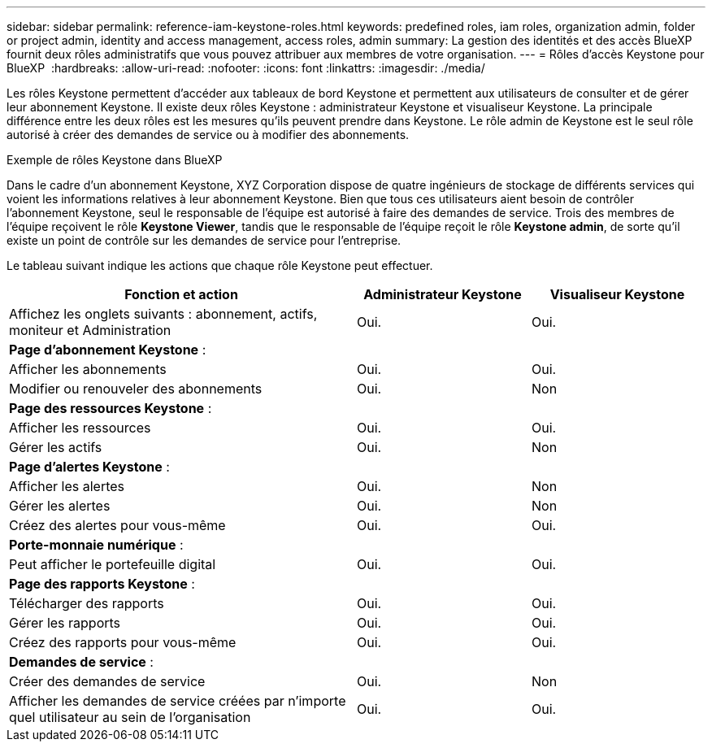 ---
sidebar: sidebar 
permalink: reference-iam-keystone-roles.html 
keywords: predefined roles, iam roles, organization admin, folder or project admin, identity and access management, access roles, admin 
summary: La gestion des identités et des accès BlueXP  fournit deux rôles administratifs que vous pouvez attribuer aux membres de votre organisation. 
---
= Rôles d'accès Keystone pour BlueXP 
:hardbreaks:
:allow-uri-read: 
:nofooter: 
:icons: font
:linkattrs: 
:imagesdir: ./media/


[role="lead"]
Les rôles Keystone permettent d'accéder aux tableaux de bord Keystone et permettent aux utilisateurs de consulter et de gérer leur abonnement Keystone. Il existe deux rôles Keystone : administrateur Keystone et visualiseur Keystone. La principale différence entre les deux rôles est les mesures qu'ils peuvent prendre dans Keystone. Le rôle admin de Keystone est le seul rôle autorisé à créer des demandes de service ou à modifier des abonnements.

.Exemple de rôles Keystone dans BlueXP 
Dans le cadre d'un abonnement Keystone, XYZ Corporation dispose de quatre ingénieurs de stockage de différents services qui voient les informations relatives à leur abonnement Keystone. Bien que tous ces utilisateurs aient besoin de contrôler l'abonnement Keystone, seul le responsable de l'équipe est autorisé à faire des demandes de service. Trois des membres de l'équipe reçoivent le rôle *Keystone Viewer*, tandis que le responsable de l'équipe reçoit le rôle *Keystone admin*, de sorte qu'il existe un point de contrôle sur les demandes de service pour l'entreprise.

Le tableau suivant indique les actions que chaque rôle Keystone peut effectuer.

[cols="40,20a,20a"]
|===
| Fonction et action | Administrateur Keystone | Visualiseur Keystone 


| Affichez les onglets suivants : abonnement, actifs, moniteur et Administration  a| 
Oui.
 a| 
Oui.



3+| *Page d'abonnement Keystone* : 


| Afficher les abonnements  a| 
Oui.
 a| 
Oui.



| Modifier ou renouveler des abonnements  a| 
Oui.
 a| 
Non



3+| *Page des ressources Keystone* : 


| Afficher les ressources  a| 
Oui.
 a| 
Oui.



| Gérer les actifs  a| 
Oui.
 a| 
Non



3+| *Page d'alertes Keystone* : 


| Afficher les alertes  a| 
Oui.
 a| 
Non



| Gérer les alertes  a| 
Oui.
 a| 
Non



| Créez des alertes pour vous-même  a| 
Oui.
 a| 
Oui.



3+| *Porte-monnaie numérique* : 


| Peut afficher le portefeuille digital  a| 
Oui.
 a| 
Oui.



3+| *Page des rapports Keystone* : 


| Télécharger des rapports  a| 
Oui.
 a| 
Oui.



| Gérer les rapports  a| 
Oui.
 a| 
Oui.



| Créez des rapports pour vous-même  a| 
Oui.
 a| 
Oui.



3+| *Demandes de service* : 


| Créer des demandes de service  a| 
Oui.
 a| 
Non



| Afficher les demandes de service créées par n'importe quel utilisateur au sein de l'organisation  a| 
Oui.
 a| 
Oui.

|===